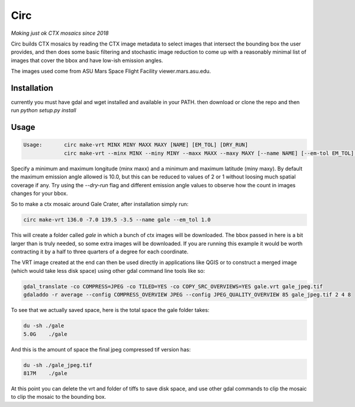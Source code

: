 Circ
====

*Making just ok CTX mosaics since 2018*

Circ builds CTX mosaics by reading the CTX image metadata to select images that
intersect the bounding box the user provides, and then does some basic filtering and
stochastic image reduction to come up with a reasonably minimal list of images that cover the bbox
and have low-ish emission angles.

The images used come from ASU Mars Space Flight Facility viewer.mars.asu.edu.


Installation
------------

currently you must have gdal and wget installed and available in your PATH.
then download or clone the repo and then run `python setup.py install`


Usage
----- 
  
.. code:: bash

  Usage:       circ make-vrt MINX MINY MAXX MAXY [NAME] [EM_TOL] [DRY_RUN]
               circ make-vrt --minx MINX --miny MINY --maxx MAXX --maxy MAXY [--name NAME] [--em-tol EM_TOL] [--dry-run DRY_RUN]
   
  
Specify a minimum and maximum longitude (minx maxx) and a minimum and maximum latitude (miny maxy).
By default the maximum emission angle allowed is 10.0, but this can be reduced to values of 2 or 1 without
loosing much spatial coverage if any. Try using the `--dry-run` flag and different emission angle values to
observe how the count in images changes for your bbox.

So to make a ctx mosaic around Gale Crater, after installation simply run:

.. code:: bash

  circ make-vrt 136.0 -7.0 139.5 -3.5 --name gale --em_tol 1.0


This will create a folder called `gale` in which a bunch of ctx images will be downloaded.
The bbox passed in here is a bit larger than is truly needed, so some extra images will be downloaded.
If you are running this example it would be worth contracting it by a half to three quarters of a degree for each coordinate.

The VRT image created at the end can then be used directly in applications like QGIS or to construct a merged image (which would take less disk space) using other gdal command line tools like so:

.. code:: bash

  gdal_translate -co COMPRESS=JPEG -co TILED=YES -co COPY_SRC_OVERVIEWS=YES gale.vrt gale_jpeg.tif
  gdaladdo -r average --config COMPRESS_OVERVIEW JPEG --config JPEG_QUALITY_OVERVIEW 85 gale_jpeg.tif 2 4 8



To see that we actually saved space, here is the total space the gale folder takes:

.. code:: bash

  du -sh ./gale
  5.0G    ./gale


And this is the amount of space the final jpeg compressed tif version has:

.. code:: bash

  du -sh ./gale_jpeg.tif
  817M    ./gale


At this point you can delete the vrt and folder of tiffs to save disk space, and use other gdal commands to clip the mosaic to clip the mosaic to the bounding box.

